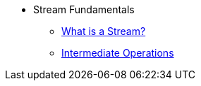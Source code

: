 * Stream Fundamentals
** xref:what_is_a_stream.adoc[What is a Stream?]
** xref:intermediate_operations.adoc[Intermediate Operations]